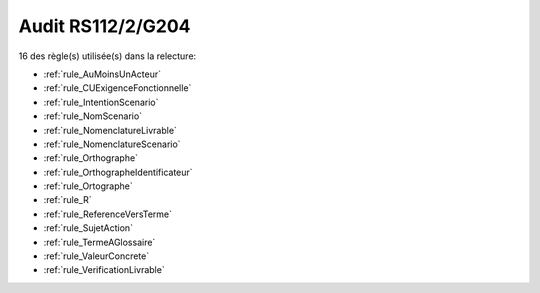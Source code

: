 ﻿
Audit RS112/2/G204
==================

16 des règle(s) utilisée(s) dans la relecture:


* :ref:`rule_AuMoinsUnActeur`

* :ref:`rule_CUExigenceFonctionnelle`

* :ref:`rule_IntentionScenario`

* :ref:`rule_NomScenario`

* :ref:`rule_NomenclatureLivrable`

* :ref:`rule_NomenclatureScenario`

* :ref:`rule_Orthographe`

* :ref:`rule_OrthographeIdentificateur`

* :ref:`rule_Ortographe`

* :ref:`rule_R`

* :ref:`rule_ReferenceVersTerme`

* :ref:`rule_SujetAction`

* :ref:`rule_TermeAGlossaire`

* :ref:`rule_ValeurConcrete`

* :ref:`rule_VerificationLivrable`
